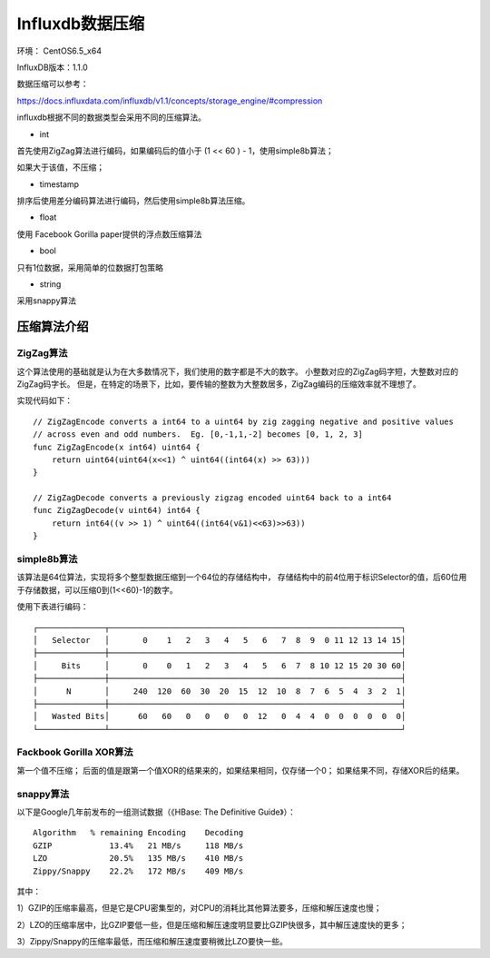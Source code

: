 Influxdb数据压缩
=================

环境： CentOS6.5_x64         
     
InfluxDB版本：1.1.0

数据压缩可以参考：

https://docs.influxdata.com/influxdb/v1.1/concepts/storage_engine/#compression


influxdb根据不同的数据类型会采用不同的压缩算法。

* int

首先使用ZigZag算法进行编码，如果编码后的值小于 (1 << 60 ) - 1，使用simple8b算法；

如果大于该值，不压缩；

* timestamp

排序后使用差分编码算法进行编码，然后使用simple8b算法压缩。

* float

使用 Facebook Gorilla paper提供的浮点数压缩算法


* bool

只有1位数据，采用简单的位数据打包策略

* string

采用snappy算法

压缩算法介绍
^^^^^^^^^^^^^^^^^

ZigZag算法
-----------

这个算法使用的基础就是认为在大多数情况下，我们使用的数字都是不大的数字。
小整数对应的ZigZag码字短，大整数对应的ZigZag码字长。
但是，在特定的场景下，比如，要传输的整数为大整数居多，ZigZag编码的压缩效率就不理想了。


实现代码如下：

::

    // ZigZagEncode converts a int64 to a uint64 by zig zagging negative and positive values
    // across even and odd numbers.  Eg. [0,-1,1,-2] becomes [0, 1, 2, 3]
    func ZigZagEncode(x int64) uint64 {
        return uint64(uint64(x<<1) ^ uint64((int64(x) >> 63)))
    }

    // ZigZagDecode converts a previously zigzag encoded uint64 back to a int64
    func ZigZagDecode(v uint64) int64 {
        return int64((v >> 1) ^ uint64((int64(v&1)<<63)>>63))
    }
    

simple8b算法
------------
该算法是64位算法，实现将多个整型数据压缩到一个64位的存储结构中，
存储结构中的前4位用于标识Selector的值，后60位用于存储数据，可以压缩0到(1<<60)-1的数字。

使用下表进行编码：

::

    ┌──────────────┬─────────────────────────────────────────────────────────────┐
    │   Selector   │       0    1   2   3   4   5   6   7  8  9  0 11 12 13 14 15│
    ├──────────────┼─────────────────────────────────────────────────────────────┤
    │     Bits     │       0    0   1   2   3   4   5   6  7  8 10 12 15 20 30 60│
    ├──────────────┼─────────────────────────────────────────────────────────────┤
    │      N       │     240  120  60  30  20  15  12  10  8  7  6  5  4  3  2  1│
    ├──────────────┼─────────────────────────────────────────────────────────────┤
    │   Wasted Bits│      60   60   0   0   0   0  12   0  4  4  0  0  0  0  0  0│
    └──────────────┴─────────────────────────────────────────────────────────────┘


Fackbook Gorilla XOR算法
------------------------
第一个值不压缩；
后面的值是跟第一个值XOR的结果来的，如果结果相同，仅存储一个0；
如果结果不同，存储XOR后的结果。


snappy算法
------------

以下是Google几年前发布的一组测试数据（《HBase: The Definitive Guide》）：
::

    Algorithm   % remaining Encoding    Decoding
    GZIP            13.4%   21 MB/s     118 MB/s
    LZO             20.5%   135 MB/s    410 MB/s
    Zippy/Snappy    22.2%   172 MB/s    409 MB/s
 

其中：

1）GZIP的压缩率最高，但是它是CPU密集型的，对CPU的消耗比其他算法要多，压缩和解压速度也慢；   

2）LZO的压缩率居中，比GZIP要低一些，但是压缩和解压速度明显要比GZIP快很多，其中解压速度快的更多；   

3）Zippy/Snappy的压缩率最低，而压缩和解压速度要稍微比LZO要快一些。   

